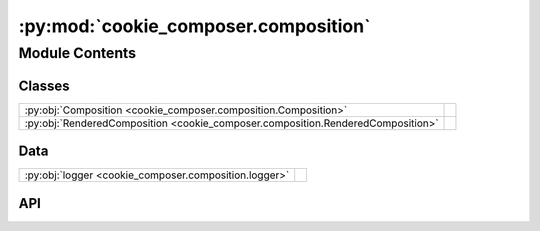 :py:mod:`cookie_composer.composition`
=====================================

.. py:module:: cookie_composer.composition

.. autodoc2-docstring:: cookie_composer.composition
   :allowtitles:

Module Contents
---------------

Classes
~~~~~~~

.. list-table::
   :class: autosummary longtable
   :align: left

   * - :py:obj:`Composition <cookie_composer.composition.Composition>`
     - .. autodoc2-docstring:: cookie_composer.composition.Composition
          :summary:
   * - :py:obj:`RenderedComposition <cookie_composer.composition.RenderedComposition>`
     - .. autodoc2-docstring:: cookie_composer.composition.RenderedComposition
          :summary:

Data
~~~~

.. list-table::
   :class: autosummary longtable
   :align: left

   * - :py:obj:`logger <cookie_composer.composition.logger>`
     - .. autodoc2-docstring:: cookie_composer.composition.logger
          :summary:

API
~~~

.. py:data:: logger
   :canonical: cookie_composer.composition.logger
   :value: None

   .. autodoc2-docstring:: cookie_composer.composition.logger

.. py:class:: Composition(**data: typing.Any)
   :canonical: cookie_composer.composition.Composition

   Bases: :py:obj:`pydantic.BaseModel`

   .. autodoc2-docstring:: cookie_composer.composition.Composition

   .. rubric:: Initialization

   .. autodoc2-docstring:: cookie_composer.composition.Composition.__init__

   .. py:attribute:: layers
      :canonical: cookie_composer.composition.Composition.layers
      :type: typing.List[cookie_composer.layers.LayerConfig]
      :value: None

      .. autodoc2-docstring:: cookie_composer.composition.Composition.layers

.. py:class:: RenderedComposition(**data: typing.Any)
   :canonical: cookie_composer.composition.RenderedComposition

   Bases: :py:obj:`pydantic.BaseModel`

   .. autodoc2-docstring:: cookie_composer.composition.RenderedComposition

   .. rubric:: Initialization

   .. autodoc2-docstring:: cookie_composer.composition.RenderedComposition.__init__

   .. py:attribute:: layers
      :canonical: cookie_composer.composition.RenderedComposition.layers
      :type: typing.List[cookie_composer.layers.RenderedLayer]
      :value: None

      .. autodoc2-docstring:: cookie_composer.composition.RenderedComposition.layers

   .. py:attribute:: render_dir
      :canonical: cookie_composer.composition.RenderedComposition.render_dir
      :type: pydantic.DirectoryPath
      :value: None

      .. autodoc2-docstring:: cookie_composer.composition.RenderedComposition.render_dir

   .. py:attribute:: rendered_name
      :canonical: cookie_composer.composition.RenderedComposition.rendered_name
      :type: str
      :value: None

      .. autodoc2-docstring:: cookie_composer.composition.RenderedComposition.rendered_name

   .. py:property:: layer_names
      :canonical: cookie_composer.composition.RenderedComposition.layer_names
      :type: typing.List[str]

      .. autodoc2-docstring:: cookie_composer.composition.RenderedComposition.layer_names
